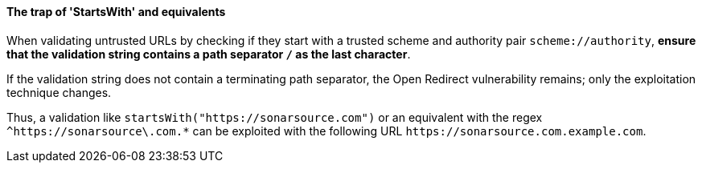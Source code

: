 ==== The trap of 'StartsWith' and equivalents

When validating untrusted URLs by checking if they start with a trusted scheme
and authority pair `scheme://authority`, **ensure that the validation string
contains a path separator `/` as the last character**. +

If the validation string does not contain a terminating path separator, the
Open Redirect vulnerability remains; only the exploitation technique
changes.

Thus, a validation like `startsWith("https://sonarsource.com")` or an equivalent
with the regex `^https://sonarsource\.com.*` can be exploited with the following
URL `\https://sonarsource.com.example.com`.

